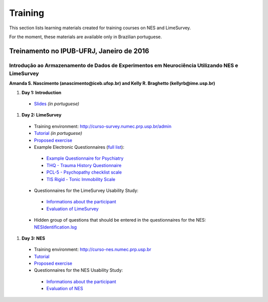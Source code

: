 .. _training:

Training
========

This section lists learning materials created for training courses on NES and LimeSurvey. 

For the moment, these materials are available only in Brazilian portuguese.

.. _treinamento-no-ipub-ufrj-janeiro-de-2016:

Treinamento no IPUB-UFRJ, Janeiro de 2016 
-----------------------------------------

Introdução ao Armazenamento de Dados de Experimentos em Neurociência Utilizando NES e LimeSurvey
````````````````````````````````````````````````````````````````````````````````````````````````
**Amanda S. Nascimento (anascimento@iceb.ufop.br) and Kelly R. Braghetto (kellyrb@ime.usp.br)**

#. **Day 1: Introduction**

 - `Slides <http://www.ime.usp.br/~kellyrb/nes/treinamento/introTreinamentoNESLimeSurvey.pdf>`_ `(in portuguese)`

#. **Day 2: LimeSurvey**

 - Training environment: http://curso-survey.numec.prp.usp.br/admin
 - `Tutorial <http://www.ime.usp.br/~kellyrb/nes/treinamento/tutorialLimeSurvey.pdf>`_ `(in portuguese)`
 - `Proposed exercise <http://www.ime.usp.br/~kellyrb/nes/treinamento/cenarioTarefaLimeSurvey.pdf>`_
 - Example Electronic Questionnaires (`full list <http://curso-survey.numec.prp.usp.br/>`_):
  - `Example Questionnaire for Psychiatry <http://curso-survey.numec.prp.usp.br/index.php/186352?lang=pt-BR>`_
  - `THQ - Trauma History Questionnaire <http://curso-survey.numec.prp.usp.br/index.php/158943?lang=pt-BR>`_
  - `PCL-5 - Psychopathy checklist scale <http://curso-survey.numec.prp.usp.br/index.php/944977?lang=pt-BR>`_
  - `TIS Rigid - Tonic Immobility Scale <http://curso-survey.numec.prp.usp.br/index.php/739619?lang=pt-BR>`_
 - Questionnaires for the LimeSurvey Usability Study:
  - `Informations about the participant <http://curso-survey.numec.prp.usp.br/index.php/584583?lang=pt-BR>`_
  - `Evaluation of LimeSurvey <http://curso-survey.numec.prp.usp.br/index.php/854479?lang=pt-BR>`_
 - Hidden group of questions that should be entered in the questionnaires for the NES: `NESIdentification.lsg <https://raw.githubusercontent.com/neuromat/nes/DEV-0.2.1/resources/NESIdentification.lsg>`_
 
#. **Day 3: NES**

 - Training environment: http://curso-nes.numec.prp.usp.br
 - `Tutorial <http://www.ime.usp.br/~kellyrb/nes/treinamento/tutorialNES.pdf>`_
 - `Proposed exercise <http://www.ime.usp.br/~kellyrb/nes/treinamento/cenarioTarefaNES.pdf>`_
 - Questionnaires for the NES Usability Study:
  - `Informations about the participant <http://curso-survey.numec.prp.usp.br/index.php/584583?lang=pt-BR>`_
  - `Evaluation of NES <http://curso-survey.numec.prp.usp.br/index.php/629517?lang=pt-BR>`_